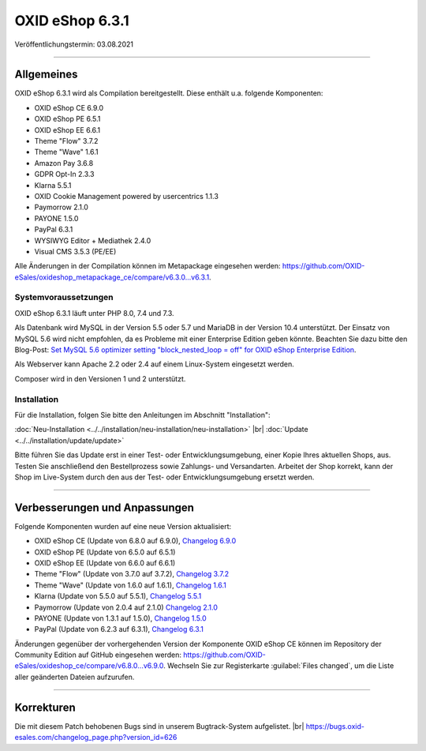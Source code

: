 OXID eShop 6.3.1
================

Veröffentlichungstermin: 03.08.2021

-----------------------------------------------------------------------------------------

Allgemeines
-----------
OXID eShop 6.3.1 wird als Compilation bereitgestellt. Diese enthält u.a. folgende Komponenten:

* OXID eShop CE 6.9.0
* OXID eShop PE 6.5.1
* OXID eShop EE 6.6.1
* Theme "Flow" 3.7.2
* Theme "Wave" 1.6.1
* Amazon Pay 3.6.8
* GDPR Opt-In 2.3.3
* Klarna 5.5.1
* OXID Cookie Management powered by usercentrics 1.1.3
* Paymorrow 2.1.0
* PAYONE 1.5.0
* PayPal 6.3.1
* WYSIWYG Editor + Mediathek 2.4.0
* Visual CMS 3.5.3 (PE/EE)

Alle Änderungen in der Compilation können im Metapackage eingesehen werden: `<https://github.com/OXID-eSales/oxideshop_metapackage_ce/compare/v6.3.0...v6.3.1>`_.

Systemvoraussetzungen
^^^^^^^^^^^^^^^^^^^^^
OXID eShop 6.3.1 läuft unter PHP 8.0, 7.4 und 7.3.

Als Datenbank wird MySQL in der Version 5.5 oder 5.7 und MariaDB in der Version 10.4 unterstützt. Der Einsatz von MySQL 5.6 wird nicht empfohlen, da es Probleme mit einer Enterprise Edition geben könnte. Beachten Sie dazu bitte den Blog-Post: `Set MySQL 5.6 optimizer setting "block_nested_loop = off" for OXID eShop Enterprise Edition <https://oxidforge.org/en/set-mysql-5-6-optimizer-setting-block_nested_loop-off-for-oxid-eshop-enterprise-edition.html>`_.

Als Webserver kann Apache 2.2 oder 2.4 auf einem Linux-System eingesetzt werden.

Composer wird in den Versionen 1 und 2 unterstützt.

Installation
^^^^^^^^^^^^
Für die Installation, folgen Sie bitte den Anleitungen im Abschnitt "Installation":

:doc:`Neu-Installation <../../installation/neu-installation/neu-installation>` |br|
:doc:`Update <../../installation/update/update>`

Bitte führen Sie das Update erst in einer Test- oder Entwicklungsumgebung, einer Kopie Ihres aktuellen Shops, aus. Testen Sie anschließend den Bestellprozess sowie Zahlungs- und Versandarten. Arbeitet der Shop korrekt, kann der Shop im Live-System durch den aus der Test- oder Entwicklungsumgebung ersetzt werden.

-----------------------------------------------------------------------------------------

Verbesserungen und Anpassungen
------------------------------
Folgende Komponenten wurden auf eine neue Version aktualisiert:

* OXID eShop CE (Update von 6.8.0 auf 6.9.0), `Changelog 6.9.0 <https://github.com/OXID-eSales/oxideshop_ce/blob/v6.9.0/CHANGELOG.md>`_
* OXID eShop PE (Update von 6.5.0 auf 6.5.1)
* OXID eShop EE (Update von 6.6.0 auf 6.6.1)
* Theme "Flow" (Update von 3.7.0 auf 3.7.2), `Changelog 3.7.2 <https://github.com/OXID-eSales/flow_theme/blob/v3.7.2/CHANGELOG.md>`_
* Theme "Wave" (Update von 1.6.0 auf 1.6.1), `Changelog 1.6.1 <https://github.com/OXID-eSales/wave-theme/blob/v1.6.1/CHANGELOG.md>`_
* Klarna (Update von 5.5.0 auf 5.5.1), `Changelog 5.5.1 <https://github.com/topconcepts/OXID-Klarna-6/blob/v5.5.1/CHANGELOG.md>`_
* Paymorrow (Update von 2.0.4 auf 2.1.0) `Changelog 2.1.0 <https://github.com/OXID-eSales/paymorrow-module/blob/v2.1.0/CHANGELOG.md>`_
* PAYONE (Update von 1.3.1 auf 1.5.0), `Changelog 1.5.0 <https://github.com/PAYONE-GmbH/oxid-6/blob/v1.5.0/Changelog.txt>`_
* PayPal (Update von 6.2.3 auf 6.3.1), `Changelog 6.3.1 <https://github.com/OXID-eSales/paypal/blob/v6.3.1/CHANGELOG.md>`_

Änderungen gegenüber der vorhergehenden Version der Komponente OXID eShop CE können im Repository der Community Edition auf GitHub eingesehen werden: https://github.com/OXID-eSales/oxideshop_ce/compare/v6.8.0...v6.9.0. Wechseln Sie zur Registerkarte :guilabel:`Files changed`, um die Liste aller geänderten Dateien aufzurufen.

-----------------------------------------------------------------------------------------

Korrekturen
-----------
Die mit diesem Patch behobenen Bugs sind in unserem Bugtrack-System aufgelistet. |br|
https://bugs.oxid-esales.com/changelog_page.php?version_id=626


.. Intern: oxbajw, Status: